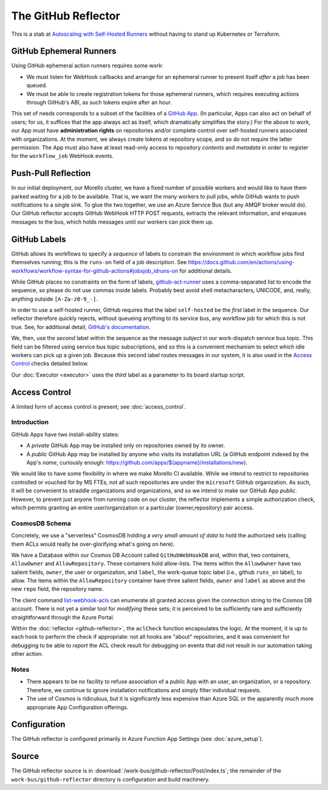 ####################
The GitHub Reflector
####################

This is a stab at `Autoscaling with Self-Hosted Runners
<https://docs.github.com/en/actions/hosting-your-own-runners/autoscaling-with-self-hosted-runners>`_
without having to stand up Kubernetes or Terraform.

GitHub Ephemeral Runners
########################

Using GitHub ephemeral action runners requires some work:

* We must listen for WebHook callbacks and arrange for an ephemeral runner to
  present itself *after* a job has been queued.

* We must be able to create registration tokens for those ephemeral runners,
  which requires executing actions through GitHub's ABI, as such tokens expire
  after an hour.

This set of needs corresponds to a subset of the facilities of a `GitHub App
<https://docs.github.com/en/developers/apps>`_.  (In particular, Apps can also
act on behalf of users; for us, it suffices that the app always act as itself,
which dramatically simplifies the story.)  For the above to work, our App must
have **administration rights** on repositories and/or complete control over
self-hosted runners associated with organizations.  At the moment, we always
create tokens at repository scope, and so do not require the latter permission.
The App must also have at least read-only access to repository *contents* and
*metadata* in order to register for the ``workflow_job`` WebHook events.

Push-Pull Reflection
####################

In our initial deployment, our Morello cluster, we have a fixed number of
possible workers and would like to have them parked waiting for a job to be
available.  That is, we want the many workers to pull jobs, while GitHub wants
to push notifications to a single sink.  To glue the two together, we use an
Azure Service Bus (but any AMQP broker would do).  Our GitHub reflector accepts
GitHub WebHook HTTP POST requests, extracts the relevant information, and
enqueues messages to the bus, which holds messages until our workers can pick
them up.

GitHub Labels
#############

GitHub allows its workflows to specify a *sequence* of labels to constrain the
environment in which workflow jobs find themselves running; this is the
``runs-on`` field of a job description.  See
https://docs.github.com/en/actions/using-workflows/workflow-syntax-for-github-actions#jobsjob_idruns-on
for additional details.

While GitHub places no constraints on the form of labels, `github-act-runner
<https://github.com/ChristopherHX/github-act-runner>`_ uses a comma-separated
list to encode the sequence, so please do not use commas inside labels.
Probably best avoid shell metacharacters, UNICODE, and, really, anything
outside ``[A-Za-z0-9_-]``.

In order to use a self-hosted runner, GitHub requires that the label
``self-hosted`` be the *first* label in the sequence.  Our reflector therefore
quickly rejects, without queueing anything to its service bus, any workflow job
for which this is not true.  See, for additional detail, `GitHub's documentation
<https://docs.github.com/en/enterprise-server@3.3/actions/hosting-your-own-runners/using-self-hosted-runners-in-a-workflow>`_.

We, then, use the *second* label within the sequence as the message *subject*
in our work-dispatch service bus topic.  This field can be filtered using
service bus topic subscriptions, and so this is a convenient mechanism to
select *which* idle workers can pick up a given job.  Because this second label
routes messages in our system, it is also used in the `Access Control`_ checks
detailed below.

Our :doc:`Executor <executor>` uses the *third* label as a parameter to its
board startup script.

Access Control
##############

A limited form of access control is present; see :doc:`access_control`.

Introduction
============

GitHub Apps have two install-ability states:

* A *private* GitHub App may be installed only on repositories owned by its
  owner.

* A *public* GitHub App may be installed by anyone who visits its installation
  URL (a GitHub endpoint indexed by the App's *name*, curiously enough:
  `<https://github.com/apps/${appname}/installations/new>`_).

We would like to have some flexibility in where we make Morello CI available.
While we intend to restrict to repositories controlled or vouched for by MS
FTEs, not all such repositories are under the ``microsoft`` GitHub organization.
As such, it will be convenient to straddle organizations and organizations, and
so we intend to make our GitHub App *public*.  However, to prevent just anyone
from running code on our cluster, the reflector implements a simple
authorization check, which permits granting an entire user/organization or a
particular (owner,repository) pair access.

CosmosDB Schema
===============

Concretely, we use a "serverless" CosmosDB holding a *very small amount of
data* to hold the authorized sets (calling them ACLs would really be
over-glorifying what's going on here).

We have a Database within our Cosmos DB Account called ``GitHubWebHookDB`` and,
within that, two containers, ``AllowOwner`` and ``AllowRepository``.  These
containers hold allow-lists.  The items within the ``AllowOwner`` have two
salient fields, ``owner``, the user or organization, and ``label``, the
work-queue topic label (i.e., github ``runs_on`` label), to allow.  The items
within the ``AllowRepository`` container have three salient fields, ``owner``
and ``label`` as above and the new ``repo`` field, the repository name.

The client command `list-webhook-acls
<../client/src/cmds/list-webhook-acls.ts>`_ can enumerate all granted access
given the connection string to the Cosmos DB account.  There is not yet a
similar tool for *modifying* these sets; it is perceived to be sufficiently rare
and sufficiently straightforward through the Azure Portal.

Within the :doc:`reflector <github-reflector>`, the ``aclCheck`` function
encapsulates the logic.  At the moment, it is up to each hook to perform the
check if appropriate: not all hooks are "about" repositories, and it was
convenient for debugging to be able to *report* the ACL check result for
debugging on events that did not result in our automation taking other action.

Notes
=====

* There appears to be no facility to refuse association of a public App with an
  user, an organization, or a repository.  Therefore, we continue to ignore
  installation notifications and simply filter individual requests.

* The use of Cosmos is ridiculous, but it is significantly less expensive than
  Azure SQL or the apparently much more appropriate App Configuration offerings.

Configuration
#############

The GitHub reflector is configured primarily in Azure Function App Settings
(see :doc:`azure_setup`).

Source
######

The GitHub reflector source is in
:download:`/work-bus/github-reflector/Post/index.ts`; the remainder of the
``work-bus/github-reflector`` directory is configuration and build machinery.
